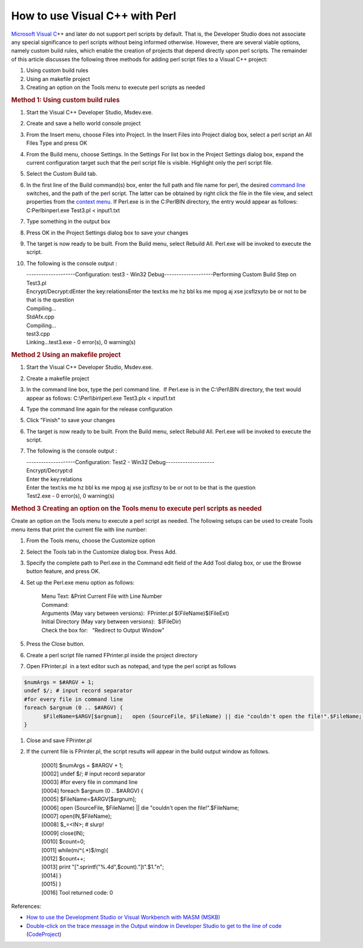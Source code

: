 .. meta::
   :description: Microsoft Visual C++ and later do not support perl scripts by default. That is, the Developer Studio does not associate any special significance to perl scripts

How to use Visual C++ with Perl
===============================
.. post:: 3, Nov, 2005
   :tags: Perl,Visual C++
   :category: ACC,enmsdn,Microsoft,Visual Studio
   :author: me
   :nocomments:

`Microsoft Visual
C <http://msdn2.microsoft.com/en-us/visualc/default.aspx>`__\ ++
and later do not support perl scripts by default. That is, the
Developer Studio does not associate any special significance to
perl scripts without being informed otherwise. However, there are
several viable options, namely custom build rules, which enable
the creation of projects that depend directly upon perl scripts.
The remainder of this article discusses the following three
methods for adding perl script files to a Visual C++ project:

#. Using custom build rules
#. Using an makefile project
#. Creating an option on the Tools menu to execute perl scripts as
   needed

.. rubric:: Method 1: Using custom build rules
   :name: method-1-using-custom-build-rules

#. Start the Visual C++ Developer Studio, Msdev.exe.

#. Create and save a hello world console project

#. From the Insert menu, choose Files into Project. In the Insert
   Files into Project dialog box, select a perl script an All
   Files Type and press OK

#. From the Build menu, choose Settings. In the Settings For list
   box in the Project Settings dialog box, expand the current
   configuration target such that the perl script file is visible.
   Highlight only the perl script file.

#. Select the Custom Build tab.

#. In the first line of the Build command(s) box, enter the full
   path and file name for perl, the desired `command
   line <http://en.wikipedia.org/wiki/Command-line_interface>`__
   switches, and the path of the perl script. The latter can be
   obtained by right click the file in the file view, and select
   properties from the `context
   menu <http://en.wikipedia.org/wiki/Context_menu>`__. If
   Perl.exe is in the C:PerlBIN directory, the entry would appear
   as follows: C:Perlbinperl.exe Test3.pl < input1.txt

#. Type something in the output box

#. Press OK in the Project Settings dialog box to save your
   changes

#. The target is now ready to be built. From the Build menu,
   select Rebuild All. Perl.exe will be invoked to execute the
   script.

#. The following is the console output :

   | --------------------Configuration: test3 - Win32 Debug--------------------Performing Custom Build Step on Test3.pl
   | Encrypt/Decrypt:dEnter the key:relationsEnter the text:ks me hz bbl ks me mpog aj xse jcsflzsyto be or not to be that is the question
   | Compiling...
   | StdAfx.cpp
   | Compiling...
   | test3.cpp
   | Linking...test3.exe - 0 error(s), 0 warning(s)

.. rubric:: Method 2 Using an makefile project
   :name: method-2-using-an-makefile-project

#. Start the Visual C++ Developer Studio, Msdev.exe.

#. Create a makefile project

#. In the command line box, type the perl command line.  If
   Perl.exe is in the C:\\Perl\\BIN directory, the text would
   appear as follows: C:\\Perl\\bin\\perl.exe Test3.plx <
   input1.txt

#. Type the command line again for the release configuration

#. Click "Finish" to save your changes

#. The target is now ready to be built. From the Build menu,
   select Rebuild All. Perl.exe will be invoked to execute the
   script.

#. The following is the console output :

   | --------------------Configuration: Test2 - Win32 Debug--------------------
   | Encrypt/Decrypt:d
   | Enter the key:relations
   | Enter the text:ks me hz bbl ks me mpog aj xse jcsflzsy  to be or not to be that is the question
   | Test2.exe - 0 error(s), 0 warning(s)

.. rubric:: Method 3 Creating an option on the Tools menu to
   execute perl scripts as needed
   :name: method-3-creating-an-option-on-the-tools-menu-to-execute-perl-scripts-as-needed

Create an option on the Tools menu to execute a perl script as
needed. The following setups can be used to create Tools menu
items that print the current file with line number:

#. From the Tools menu, choose the Customize option

#. Select the Tools tab in the Customize dialog box. Press Add.

#. Specify the complete path to Perl.exe in the Command edit field
   of the Add Tool dialog box, or use the Browse button feature,
   and press OK.

#. Set up the Perl.exe menu option as follows:

      | Menu Text:  &Print Current File with Line Number
      | Command:  
      | Arguments (May vary between versions):  FPrinter.pl $(FileName)$(FileExt)
      | Initial Directory (May vary between versions):  $(FileDir) 
      | Check the box for:   "Redirect to Output Window"

#. Press the Close button.

#. Create a perl script file named FPrinter.pl inside the project
   directory

#. Open FPrinter.pl  in a text editor such as notepad, and type
   the perl script as follows

.. code-block::

   $numArgs = $#ARGV + 1;
   undef $/; # input record separator
   #for every file in command line
   foreach $argnum (0 .. $#ARGV) {
         $FileName=$ARGV[$argnum];   open (SourceFile, $FileName) || die "couldn't open the file!".$FileName;    open(IN,$FileName); $_=<IN>; # slurp! close(IN);  $count=0;   while(m/^(.*)$/mg){     $count++;       print "[".sprintf("%.4d",$count)."]t".$1."n";   }
   }

#. Close and save FPrinter.pl

#. If the current file is FPrinter.pl, the script results will
   appear in the build output window as follows.

      | [0001] $numArgs = $#ARGV + 1;  
      | [0002] undef $/; # input record separator  
      | [0003] #for every file in command line  
      | [0004] foreach $argnum (0 .. $#ARGV) {  
      | [0005] $FileName=$ARGV[$argnum];  
      | [0006] open (SourceFile, $FileName) || die "couldn't open the file!".$FileName;  
      | [0007] open(IN,$FileName);  
      | [0008] $_=<IN>; # slurp!  
      | [0009] close(IN);  
      | [0010] $count=0;  
      | [0011] while(m/^(.*)$/mg){  
      | [0012] $count++;  
      | [0013] print "[".sprintf("%.4d",$count)."]t".$1."n";  
      | [0014] }  
      | [0015] }  
      | [0016]   Tool returned code: 0

References:

- `How to use the Development Studio or Visual Workbench with MASM (MSKB) <http://support.microsoft.com/kb/q106399/>`__
- `Double-click on the trace message in the Output window in Developer Studio to get to the line of code <http://www.codeproject.com/debug/trace_locate.asp>`__ (`CodeProject <http://www.codeproject.com/>`__)

